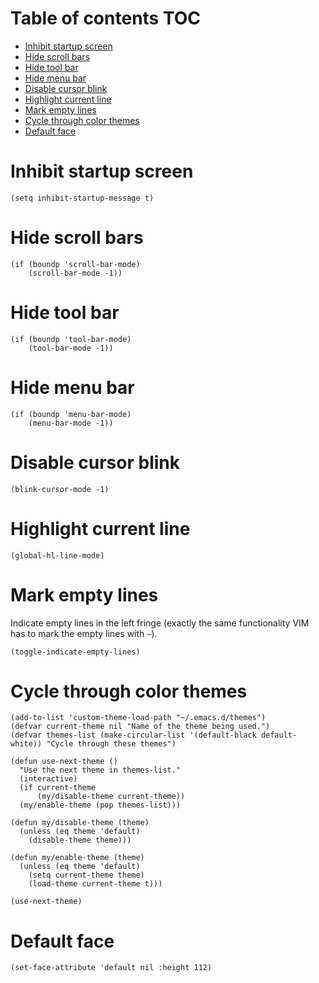 * Table of contents							:TOC:
 - [[#inhibit-startup-screen][Inhibit startup screen]]
 - [[#hide-scroll-bars][Hide scroll bars]]
 - [[#hide-tool-bar][Hide tool bar]]
 - [[#hide-menu-bar][Hide menu bar]]
 - [[#disable-cursor-blink][Disable cursor blink]]
 - [[#highlight-current-line][Highlight current line]]
 - [[#mark-empty-lines][Mark empty lines]]
 - [[#cycle-through-color-themes][Cycle through color themes]]
 - [[#default-face][Default face]]

* Inhibit startup screen
#+BEGIN_SRC elisp :tangle ~/.emacs.d/appearance.el
  (setq inhibit-startup-message t)
#+END_SRC

* Hide scroll bars
#+BEGIN_SRC elisp :tangle ~/.emacs.d/appearance.el
  (if (boundp 'scroll-bar-mode)
      (scroll-bar-mode -1))
#+END_SRC

* Hide tool bar
#+BEGIN_SRC elisp :tangle ~/.emacs.d/appearance.el
  (if (boundp 'tool-bar-mode)
      (tool-bar-mode -1))
#+END_SRC

* Hide menu bar
#+BEGIN_SRC elisp :tangle ~/.emacs.d/appearance.el
  (if (boundp 'menu-bar-mode)
      (menu-bar-mode -1))
#+END_SRC

* Disable cursor blink
#+BEGIN_SRC elisp :tangle ~/.emacs.d/appearance.el
  (blink-cursor-mode -1)
#+END_SRC

* Highlight current line
#+BEGIN_SRC elisp :tangle ~/.emacs.d/appearance.el
  (global-hl-line-mode)
#+END_SRC
* Mark empty lines
Indicate empty lines in the left fringe (exactly the same
functionality VIM has to mark the empty lines with =~=).
#+BEGIN_SRC elisp :tangle ~/.emacs.d/appearance.el
  (toggle-indicate-empty-lines)
#+END_SRC

* Cycle through color themes
#+BEGIN_SRC elisp :tangle ~/.emacs.d/appearance.el
  (add-to-list 'custom-theme-load-path "~/.emacs.d/themes")
  (defvar current-theme nil "Name of the theme being used.")
  (defvar themes-list (make-circular-list '(default-black default-white)) "Cycle through these themes")
  
  (defun use-next-theme ()
    "Use the next theme in themes-list."
    (interactive)
    (if current-theme
        (my/disable-theme current-theme))
    (my/enable-theme (pop themes-list)))
  
  (defun my/disable-theme (theme)
    (unless (eq theme 'default)
      (disable-theme theme)))
  
  (defun my/enable-theme (theme)
    (unless (eq theme 'default)
      (setq current-theme theme)
      (load-theme current-theme t)))
  
  (use-next-theme)
#+END_SRC
* Default face
#+BEGIN_SRC elisp
  (set-face-attribute 'default nil :height 112)
#+END_SRC
